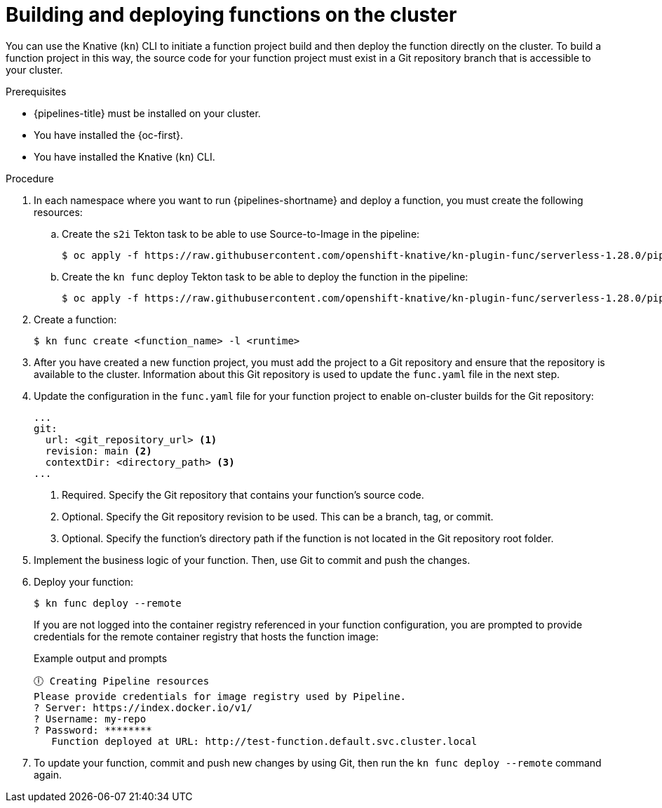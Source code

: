 // Module included in the following assemblies:
//
// * /serverless/functions/serverless-functions-on-cluster-builds.adoc

:_content-type: PROCEDURE
[id="serverless-functions-creating-on-cluster-builds_{context}"]
= Building and deploying functions on the cluster

You can use the Knative (`kn`) CLI to initiate a function project build and then deploy the function directly on the cluster. To build a function project in this way, the source code for your function project must exist in a Git repository branch that is accessible to your cluster.

.Prerequisites

* {pipelines-title} must be installed on your cluster.

* You have installed the {oc-first}.

* You have installed the Knative (`kn`) CLI.

.Procedure

. In each namespace where you want to run {pipelines-shortname} and deploy a function, you must create the following resources:

.. Create the `s2i` Tekton task to be able to use Source-to-Image in the pipeline:
+
[source,terminal]
----
$ oc apply -f https://raw.githubusercontent.com/openshift-knative/kn-plugin-func/serverless-1.28.0/pipelines/resources/tekton/task/func-s2i/0.1/func-s2i.yaml
----

.. Create the `kn func` deploy Tekton task to be able to deploy the function in the pipeline:
+
[source,terminal]
----
$ oc apply -f https://raw.githubusercontent.com/openshift-knative/kn-plugin-func/serverless-1.28.0/pipelines/resources/tekton/task/func-deploy/0.1/func-deploy.yaml
----

. Create a function:
+
[source,terminal]
----
$ kn func create <function_name> -l <runtime>
----

. After you have created a new function project, you must add the project to a Git repository and ensure that the repository is available to the cluster. Information about this Git repository is used to update the `func.yaml` file in the next step.

. Update the configuration in the `func.yaml` file for your function project to enable on-cluster builds for the Git repository:
+
[source,yaml]
----
...
git:
  url: <git_repository_url> <1>
  revision: main <2>
  contextDir: <directory_path> <3>
...
----
<1> Required. Specify the Git repository that contains your function's source code.
<2> Optional. Specify the Git repository revision to be used. This can be a branch, tag, or commit.
<3> Optional. Specify the function's directory path if the function is not located in the Git repository root folder.

. Implement the business logic of your function. Then, use Git to commit and push the changes.

. Deploy your function:
+
[source,terminal]
----
$ kn func deploy --remote
----
+
If you are not logged into the container registry referenced in your function configuration, you are prompted to provide credentials for the remote container registry that hosts the function image:
+
.Example output and prompts
[source,terminal]
----
🕕 Creating Pipeline resources
Please provide credentials for image registry used by Pipeline.
? Server: https://index.docker.io/v1/
? Username: my-repo
? Password: ********
   Function deployed at URL: http://test-function.default.svc.cluster.local
----

. To update your function, commit and push new changes by using Git, then run the `kn func deploy --remote` command again.
